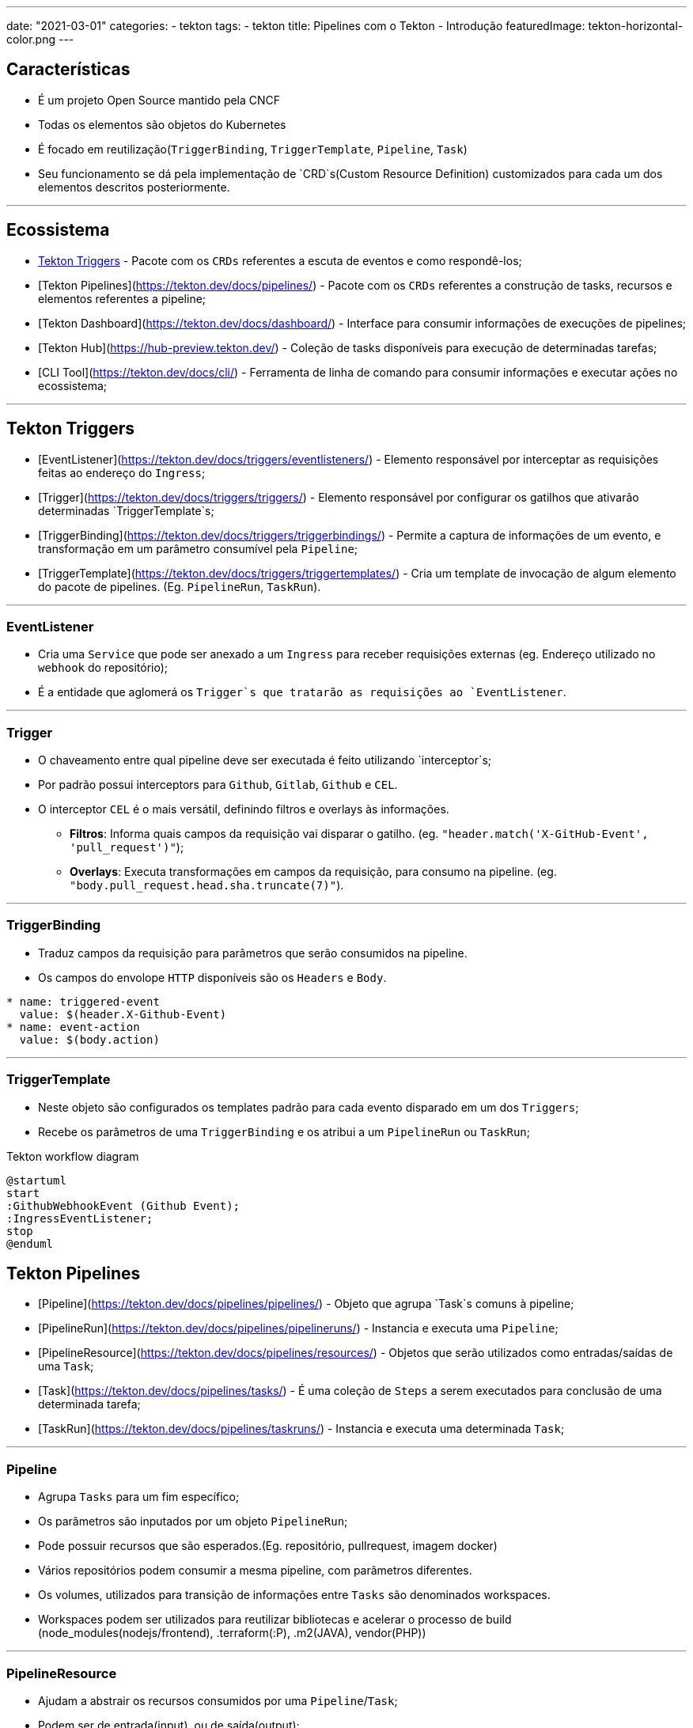 ---
date: "2021-03-01"
categories:
  - tekton
tags:
  - tekton
title: Pipelines com o Tekton - Introdução
featuredImage: tekton-horizontal-color.png
---

== Características

* É um projeto Open Source mantido pela CNCF
* Todas os elementos são objetos do Kubernetes
* É focado em reutilização(`TriggerBinding`, `TriggerTemplate`, `Pipeline`, `Task`)
* Seu funcionamento se dá pela implementação de `CRD`s(Custom Resource Definition) customizados para cada um dos elementos descritos posteriormente.

---

== Ecossistema

* https://tekton.dev/docs/triggers/[Tekton Triggers] - Pacote com os `CRDs` referentes a escuta de eventos e como respondê-los;
* [Tekton Pipelines](https://tekton.dev/docs/pipelines/) - Pacote com os `CRDs` referentes a construção de tasks, recursos e elementos referentes a pipeline;
* [Tekton Dashboard](https://tekton.dev/docs/dashboard/) - Interface para consumir informações de execuções de pipelines;
* [Tekton Hub](https://hub-preview.tekton.dev/) - Coleção de tasks disponíveis para execução de determinadas tarefas;
* [CLI Tool](https://tekton.dev/docs/cli/) - Ferramenta de linha de comando para consumir informações e executar ações no ecossistema;

---

== Tekton Triggers

* [EventListener](https://tekton.dev/docs/triggers/eventlisteners/) - Elemento responsável por interceptar as requisições feitas ao endereço do `Ingress`;
* [Trigger](https://tekton.dev/docs/triggers/triggers/) - Elemento responsável por configurar os gatilhos que ativarão determinadas `TriggerTemplate`s;
* [TriggerBinding](https://tekton.dev/docs/triggers/triggerbindings/) - Permite a captura de informações de um evento, e transformação em um parâmetro consumível pela `Pipeline`;
* [TriggerTemplate](https://tekton.dev/docs/triggers/triggertemplates/) - Cria um template de invocação de algum elemento do pacote de pipelines. (Eg. `PipelineRun`, `TaskRun`).

---

=== EventListener

* Cria uma `Service` que pode ser anexado a um `Ingress` para receber requisições externas (eg. Endereço utilizado no `webhook` do repositório);
* É a entidade que aglomerá os `Trigger`s que tratarão as requisições ao `EventListener`.

---

=== Trigger

* O chaveamento entre qual pipeline deve ser executada é feito utilizando `interceptor`s;
* Por padrão possui interceptors para `Github`, `Gitlab`, `Github` e `CEL`.
* O interceptor `CEL` é o mais versátil, definindo filtros e overlays às informações.
  - **Filtros**: Informa quais campos da requisição vai disparar o gatilho. (eg. `"header.match('X-GitHub-Event', 'pull_request')"`);
  - **Overlays**: Executa transformações em campos da requisição, para consumo na pipeline. (eg. `"body.pull_request.head.sha.truncate(7)"`).

---

=== TriggerBinding

* Traduz campos da requisição para parâmetros que serão consumidos na pipeline.
* Os campos do envolope `HTTP` disponíveis são os `Headers` e `Body`.

```yaml
* name: triggered-event
  value: $(header.X-Github-Event)
* name: event-action
  value: $(body.action)
```

---

=== TriggerTemplate

* Neste objeto são configurados os templates padrão para cada evento disparado em um dos `Triggers`;
* Recebe os parâmetros de uma `TriggerBinding` e os atribui a um `PipelineRun` ou `TaskRun`;

[plantuml,"plantuml-tekton-workflow"]
.Tekton workflow diagram
----
@startuml
start
:GithubWebhookEvent (Github Event);
:IngressEventListener;
stop
@enduml

----

== Tekton Pipelines

* [Pipeline](https://tekton.dev/docs/pipelines/pipelines/) - Objeto que agrupa `Task`s comuns à pipeline;
* [PipelineRun](https://tekton.dev/docs/pipelines/pipelineruns/) - Instancia e executa uma `Pipeline`;
* [PipelineResource](https://tekton.dev/docs/pipelines/resources/) - Objetos que serão utilizados como entradas/saídas de uma `Task`;
* [Task](https://tekton.dev/docs/pipelines/tasks/) - É uma coleção de `Steps` a serem executados para conclusão de uma determinada tarefa;
* [TaskRun](https://tekton.dev/docs/pipelines/taskruns/) - Instancia e executa uma determinada `Task`;

---

=== Pipeline

* Agrupa `Tasks` para um fim específico;
* Os parâmetros são inputados por um objeto `PipelineRun`;
* Pode possuir recursos que são esperados.(Eg. repositório, pullrequest, imagem docker)
* Vários repositórios podem consumir a mesma pipeline, com parâmetros diferentes.
* Os volumes, utilizados para transição de informações entre `Tasks` são denominados workspaces.
* Workspaces podem ser utilizados para reutilizar bibliotecas e acelerar o processo de build (node_modules(nodejs/frontend), .terraform(:P), .m2(JAVA), vendor(PHP))

---

=== PipelineResource

* Ajudam a abstrair os recursos consumidos por uma `Pipeline`/`Task`;
* Podem ser de entrada(input), ou de saída(output);
* Podem ser dos tipos: `Git`, `PullRequest`, `Image`, `Cluster`, `GCS` e `CloudEvent`.

---

=== Task

* O padrão [init-container](https://www.magalix.com/blog/kubernetes-patterns-the-init-container-pattern) é utilizado para garantir a execução ordenada das tasks
* É executada em um `Pod` no cluster;
* Possui uma versão que transpõem o namespace `ClusterTask`;
* Cada `Step` dentro de uma `Task` é traduzido em um container sendo executado.
* Como um objeto do Kubernetes, pode consumir outros objetos, como `ConfigMaps` e `Secrets`.

---

```yaml
apiVersion: tekton.dev/v1beta1
kind: ClusterTask
metadata:
  name: webhook-debug
  annotations:
    description: |
      Imprime as informações informadas pelo webhook
spec:
  params:
    - name: pipelinerun-name
      description: Nome do pipelinerun executado
    - name: repo-name
      description: Nome do repositório
  steps:
    - name: print-webhook-informations
      image: alpine:latest
      script: |
        #!/usr/bin/env sh
        echo "$(inputs.params.pipelinerun-name)"
        echo "$(inputs.params.repo-name)"
```

---

``` mermaid
graph TD;
    PipelineRun -->|Instancia uma pipeline com determinados parâmetros| Pipeline;
    Pipeline -->|Instancia uma lista de tarefas| TaskRun;
    TaskRun -->|Instancia uma tarefa| Task;
    Task -->|Executa procedimentos para execução de uma tarefa| Steps;
```